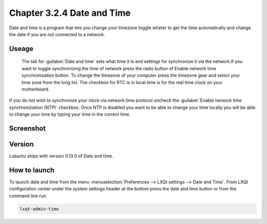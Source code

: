 Chapter 3.2.4 Date and Time
===========================

Date and time is a program that lets you change your timezone toggle wheter to get the time automatically and change the date if you are not connected to a network.

Useage
------
 The tab for :guilabel:`Date and time` sets what time it is and settings for synchronize it via the network.If you want to toggle synchronizing the time of network press the radio button of Enable network time synchronization button. To change the timezone of your computer press the timezone gear and select your time zone from the long list. The checkbox for RTC is in local time is for the real time clock on your motherboard.

If you do not wish to synchronize your clock via network time protocol uncheck the :guilabel:`Enable network time synchroniziation (NTP)` checkbox. Once NTP is disabled you want to be able to change your time locally you will be able to change your time by typing your time in the correct time.

Screenshot
----------
.. image:: date_and_time.png 

.. image:: datetimetime.png

Version
-------
Lubuntu ships with version 0.13.0 of Date and time. 

How to launch
-------------
To launch date and time from the menu :menuselection:`Preferences --> LXQt settings --> Date and Time`. From LXQt configuration center under the system settings header at the bottom press the date and time button or from the command line run

.. code:: 

    lxqt-admin-time
